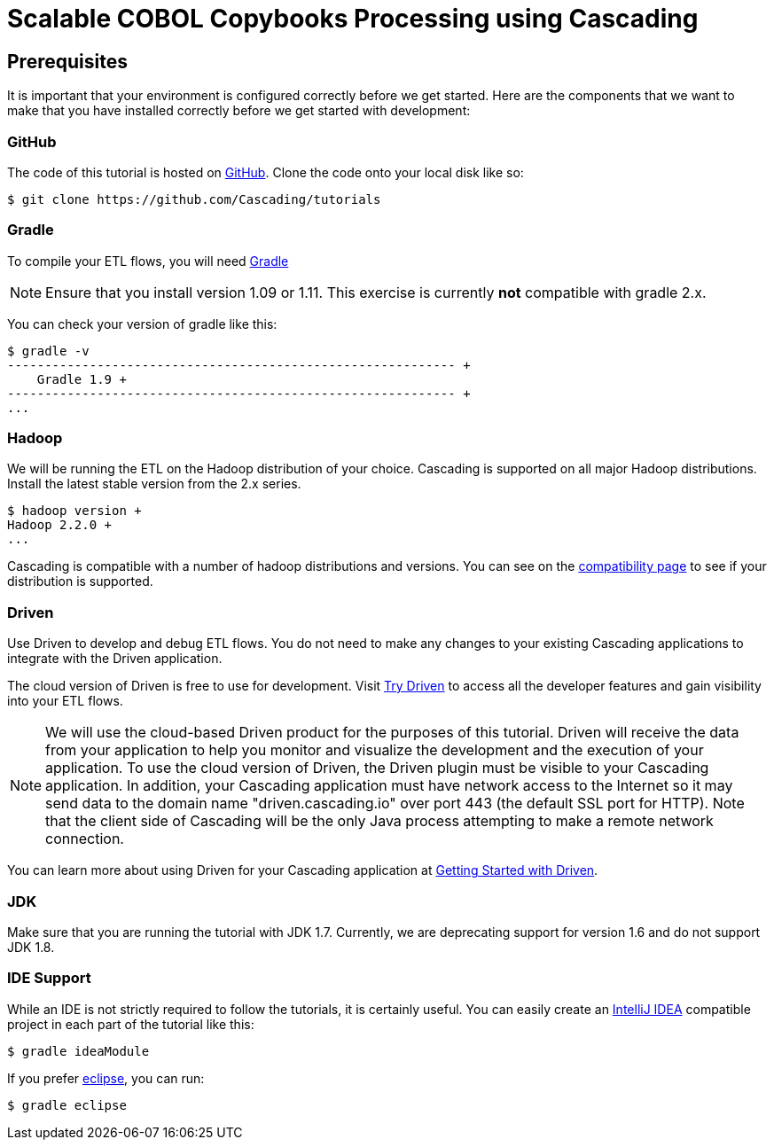 = Scalable COBOL Copybooks Processing using Cascading

== Prerequisites

It is important that your environment
is configured correctly before we get started. Here are the components that
we want to make that you have installed correctly before we get started with
development:

=== GitHub

The code of this tutorial is hosted on
https://github.com/Cascading/tutorials[GitHub].
Clone the code onto your local disk like so:

[source,bash]
----
$ git clone https://github.com/Cascading/tutorials
----

=== Gradle

To compile your ETL flows, you will need http://gradle.org[Gradle]

NOTE: Ensure that you install version 1.09 or 1.11. This exercise is
currently *not* compatible with gradle 2.x.

You can check your version of gradle like this:

[source,bash]
----
$ gradle -v
------------------------------------------------------------ +
    Gradle 1.9 +
------------------------------------------------------------ +
...
----

=== Hadoop
We will be running the ETL on the Hadoop distribution of your
choice. Cascading is supported on all major Hadoop distributions.
Install the latest stable version from the 2.x series.

[source,bash]
----
$ hadoop version +
Hadoop 2.2.0 +
...
----

Cascading is compatible with a number of hadoop distributions and versions.
You can see on the http://www.cascading.org/support/compatibility[compatibility page]
to see if your distribution is supported.

=== Driven

Use Driven to develop and debug ETL flows. You do not need to make any changes
to your existing Cascading applications to integrate with the Driven application.

The cloud version of Driven is free to use for development. Visit
http://cascading.io/try/[Try Driven] to access all the
developer features and gain visibility into your ETL flows.

NOTE: We will use the cloud-based Driven product for the purposes of this
tutorial. Driven will receive the data from your application to help you
monitor and visualize the development and the execution of your application.
To use the cloud version of Driven, the Driven plugin must be visible to your Cascading
application. In addition, your Cascading application must have network access
to the Internet so it may send data to the domain name "driven.cascading.io"
over port 443 (the default SSL port for HTTP). Note that the client side of
Cascading will be the only Java process attempting to make a remote network
connection.

You can learn more about using Driven for your Cascading application
at http://docs.cascading.io/driven/1.0/getting-started/[Getting Started with Driven].

=== JDK

Make sure that you are running the tutorial with JDK 1.7. Currently, we are deprecating
support for version 1.6 and do not support JDK 1.8.

=== IDE Support

While an IDE is not strictly required to follow the
tutorials, it is certainly useful. You can easily create an
http://www.jetbrains.com/idea/[IntelliJ IDEA] compatible project in each part of the tutorial like this:

[source,bash]
----
$ gradle ideaModule
----

If you prefer https://www.eclipse.org/[eclipse], you can run:

[source,bash]
----
$ gradle eclipse
----
